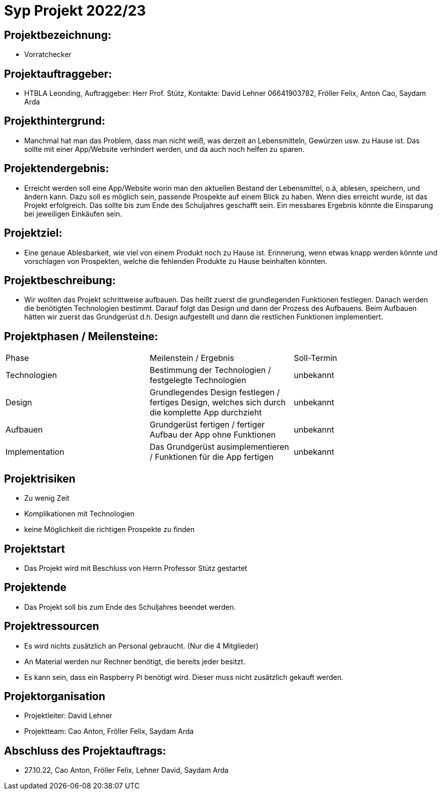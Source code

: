= Syp Projekt 2022/23

== Projektbezeichnung:
* Vorratchecker

== Projektauftraggeber:
* HTBLA Leonding, Auftraggeber: Herr Prof. Stütz, Kontakte: David Lehner 06641903782, Fröller Felix, Anton Cao, Saydam Arda

== Projekthintergrund:
* Manchmal hat man das Problem, dass man nicht weiß, was derzeit an Lebensmitteln, Gewürzen usw. zu Hause ist. Das sollte mit einer App/Website verhindert werden, und da auch noch helfen zu sparen.

== Projektendergebnis:
* Erreicht werden soll eine App/Website worin man den aktuellen Bestand der Lebensmittel, o.ä, ablesen, speichern, und ändern kann. Dazu soll es möglich sein, passende Prospekte auf einem Blick zu haben. Wenn dies erreicht wurde, ist das Projekt erfolgreich. Das sollte bis zum Ende des Schuljahres geschafft sein. Ein messbares Ergebnis könnte die Einsparung bei jeweiligen Einkäufen sein.

== Projektziel:
* Eine genaue Ablesbarkeit, wie viel von einem Produkt noch zu Hause ist. Erinnerung, wenn etwas knapp werden könnte und vorschlagen von Prospekten, welche die fehlenden Produkte zu Hause beinhalten könnten.

== Projektbeschreibung:
* Wir wollten das Projekt schrittweise aufbauen. Das heißt zuerst die grundlegenden Funktionen festlegen. Danach werden die benötigten Technologien bestimmt. Darauf folgt das Design und dann der Prozess des Aufbauens.
Beim Aufbauen hätten wir zuerst das Grundgerüst d.h. Design aufgestellt und dann die restlichen Funktionen implementiert.

== Projektphasen / Meilensteine:
|===
|Phase|Meilenstein / Ergebnis|Soll-Termin
|Technologien|Bestimmung der Technologien / festgelegte Technologien|unbekannt
|Design|Grundlegendes Design festlegen / fertiges Design, welches sich durch die komplette App durchzieht|unbekannt
|Aufbauen|Grundgerüst fertigen / fertiger Aufbau der App ohne Funktionen|unbekannt
|Implementation|Das Grundgerüst ausimplementieren / Funktionen für die App fertigen|unbekannt
|===

== Projektrisiken
* Zu wenig Zeit
* Komplikationen mit Technologien
* keine Möglichkeit die richtigen Prospekte zu finden

== Projektstart
* Das Projekt wird mit Beschluss von Herrn Professor Stütz gestartet

== Projektende
* Das Projekt soll bis zum Ende des Schuljahres beendet werden.

== Projektressourcen
* Es wird nichts zusätzlich an Personal gebraucht. (Nur die 4 Mitglieder)
* An Material werden nur Rechner benötigt, die bereits jeder besitzt.
* Es kann sein, dass ein Raspberry Pi benötigt wird. Dieser muss nicht zusätzlich gekauft werden.

== Projektorganisation
* Projektleiter: David Lehner
* Projektteam: Cao Anton, Fröller Felix, Saydam Arda

== Abschluss des Projektauftrags:
* 27.10.22, Cao Anton, Fröller Felix, Lehner David, Saydam Arda

